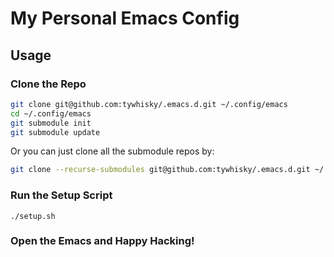 * My Personal Emacs Config

** Usage

*** Clone the Repo
#+BEGIN_SRC bash
  git clone git@github.com:tywhisky/.emacs.d.git ~/.config/emacs
  cd ~/.config/emacs
  git submodule init
  git submodule update
#+END_SRC

Or you can just clone all the submodule repos by:

#+BEGIN_SRC bash
  git clone --recurse-submodules git@github.com:tywhisky/.emacs.d.git ~/.config/emacs
#+END_SRC

*** Run the Setup Script

#+BEGIN_SRC
  ./setup.sh
#+END_SRC

*** Open the Emacs and Happy Hacking!
